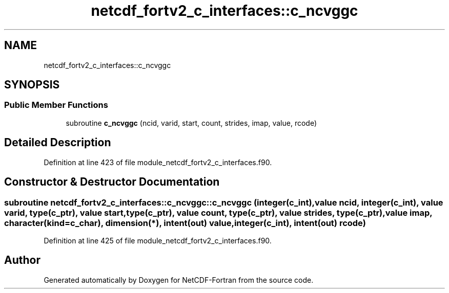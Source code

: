 .TH "netcdf_fortv2_c_interfaces::c_ncvggc" 3 "Wed Jan 17 2018" "Version 4.5.0-development" "NetCDF-Fortran" \" -*- nroff -*-
.ad l
.nh
.SH NAME
netcdf_fortv2_c_interfaces::c_ncvggc
.SH SYNOPSIS
.br
.PP
.SS "Public Member Functions"

.in +1c
.ti -1c
.RI "subroutine \fBc_ncvggc\fP (ncid, varid, start, count, strides, imap, value, rcode)"
.br
.in -1c
.SH "Detailed Description"
.PP 
Definition at line 423 of file module_netcdf_fortv2_c_interfaces\&.f90\&.
.SH "Constructor & Destructor Documentation"
.PP 
.SS "subroutine netcdf_fortv2_c_interfaces::c_ncvggc::c_ncvggc (integer(c_int), value ncid, integer(c_int), value varid, type(c_ptr), value start, type(c_ptr), value count, type(c_ptr), value strides, type(c_ptr), value imap, character(kind=c_char), dimension(*), intent(out) value, integer(c_int), intent(out) rcode)"

.PP
Definition at line 425 of file module_netcdf_fortv2_c_interfaces\&.f90\&.

.SH "Author"
.PP 
Generated automatically by Doxygen for NetCDF-Fortran from the source code\&.
